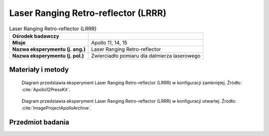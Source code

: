 .. _Laser Ranging Retro-reflector:

************************************
Laser Ranging Retro-reflector (LRRR)
************************************


.. csv-table:: Laser Ranging Retro-reflector (LRRR)
    :stub-columns: 1

    "Ośrodek badawczy", ""
    "Misje", "Apollo 11, 14, 15"
    "Nazwa eksperymentu (j. ang.)", "Laser Ranging Retro-reflector"
    "Nazwa eksperymentu (j. pol.)", "Zwierciadło pomiaru dla dalmierza laserowego"


Materiały i metody
====================
.. figure:: img/alsep-LRRR-closed.gif
    :name: figure-alsep-LRRR-diagram1

    Diagram przedstawia eksperyment Laser Ranging Retro-reflector (LRRR) w konfiguracji zamkniętej. Źródło: :cite:`Apollo12PressKit`.

.. figure:: img/alsep-LRRR-open.gif
    :name: figure-alsep-LRRR-diagram2

    Diagram przedstawia eksperyment Laser Ranging Retro-reflector (LRRR) w konfiguracji otwartej. Źródło: :cite:`ImageProjectApolloArchive`.


Przedmiot badania
=================
.. todo::
    * Apollo 14: reflector had 100 silica cubes
    * Apollo 15: reflector had 300 silica cubes

.. todo::
    This passive experiment consisted of an array of 100 fused silica cubes on Apollo 11, arranged to reflect a beam of light back on a parallel path to its origin. The LRRR placed on the Moon was aligned precisely so that it faced the Earth. Scientists from around the world directed laser beams at the instrument which reflected them back to Earth; the elapsed time for the round trip allowed precise measurements of distances, down to an accuracy of 8 centimeters, between the Earth and the Moon. This instrument continued operating until June 1981.

    Apart from accurately determining the Moon's distance from the Earth, results have shown there is considerable warping of the lunar surface as it journeys around the Earth.

    These reflectors were also deployed on the Apollo 14 and 15 missions.  The Apollo 15 reflector had 300 silica cubes.
